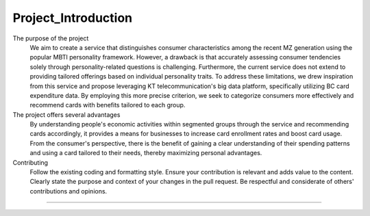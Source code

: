 Project_Introduction
===================================
The purpose of the project
 We aim to create a service that distinguishes consumer characteristics among the recent MZ generation using the popular MBTI personality framework. However, a drawback is that accurately assessing consumer tendencies solely through personality-related questions is challenging. Furthermore, the current service does not extend to providing tailored offerings based on individual personality traits. To address these limitations, we drew inspiration from this service and propose leveraging KT telecommunication's big data platform, specifically utilizing BC card expenditure data. By employing this more precise criterion, we seek to categorize consumers more effectively and recommend cards with benefits tailored to each group.

The project offers several advantages
 By understanding people's economic activities within segmented groups through the service and recommending cards accordingly, it provides a means for businesses to increase card enrollment rates and boost card usage. From the consumer's perspective, there is the benefit of gaining a clear understanding of their spending patterns and using a card tailored to their needs, thereby maximizing personal advantages.

Contributing
 Follow the existing coding and formatting style.
 Ensure your contribution is relevant and adds value to the content.
 Clearly state the purpose and context of your changes in the pull request.
 Be respectful and considerate of others' contributions and opinions.

==================
